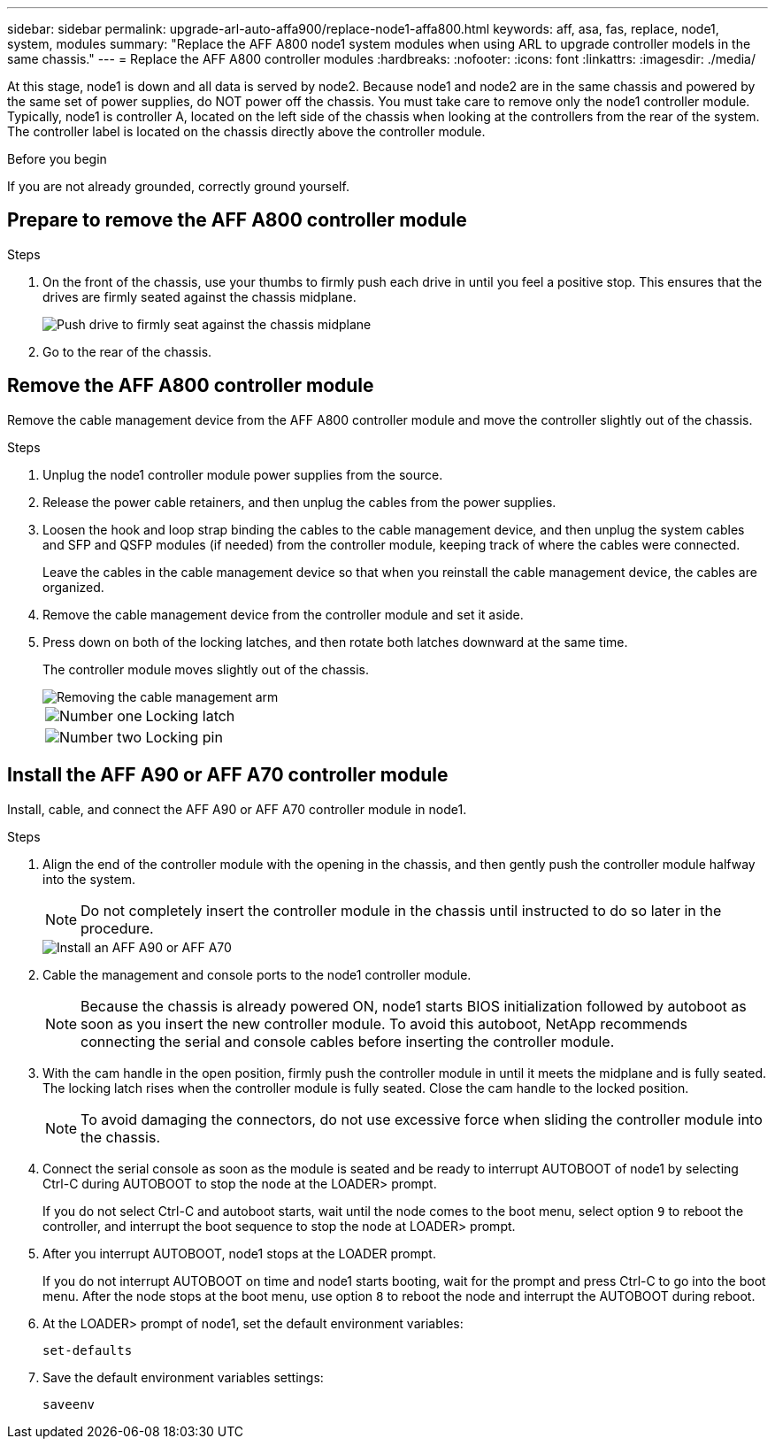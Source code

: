 ---
sidebar: sidebar
permalink: upgrade-arl-auto-affa900/replace-node1-affa800.html
keywords: aff, asa, fas, replace, node1, system, modules
summary: "Replace the AFF A800 node1 system modules when using ARL to upgrade controller models in the same chassis."
---
= Replace the AFF A800 controller modules
:hardbreaks:
:nofooter:
:icons: font
:linkattrs:
:imagesdir: ./media/

[.lead]
At this stage, node1 is down and all data is served by node2. Because node1 and node2 are in the same chassis and powered by the same set of power supplies, do NOT power off the chassis. You must take care to remove only the node1 controller module. Typically, node1 is controller A, located on the left side of the chassis when looking at the controllers from the rear of the system. The controller label is located on the chassis directly above the controller module.

.Before you begin

If you are not already grounded, correctly ground yourself.

== Prepare to remove the AFF A800 controller module

.Steps

. On the front of the chassis, use your thumbs to firmly push each drive in until you feel a positive stop. This ensures that the drives are firmly seated against the chassis midplane. 
+
image::../media/drw_a800_drive_seated_IEOPS-960.png[Push drive to firmly seat against the chassis midplane]
. Go to the rear of the chassis.

== Remove the AFF A800 controller module
Remove the cable management device from the AFF A800 controller module and move the controller slightly out of the chassis.

.Steps
. Unplug the node1 controller module power supplies from the source.
. Release the power cable retainers, and then unplug the cables from the power supplies.
. Loosen the hook and loop strap binding the cables to the cable management device, and then unplug the system cables and SFP and QSFP modules (if needed) from the controller module, keeping track of where the cables were connected.
+
Leave the cables in the cable management device so that when you reinstall the cable management device, the cables are organized.
. Remove the cable management device from the controller module and set it aside.
. Press down on both of the locking latches, and then rotate both latches downward at the same time.
+
The controller module moves slightly out of the chassis.
+
image::../media/a800_cable_management.png[Removing the cable management arm]
+
[cols=2*,cols="20,80"]
|===
a|
image::../media/black_circle_one.png[Number one]
|Locking latch
a|
image::../media/black_circle_two.png[Number two]
|Locking pin
|===

== Install the AFF A90 or AFF A70 controller module
Install, cable, and connect the AFF A90 or AFF A70 controller module in node1.

.Steps
. Align the end of the controller module with the opening in the chassis, and then gently push the controller module halfway into the system.
+
NOTE: Do not completely insert the controller module in the chassis until instructed to do so later in the procedure.
+
image::../media/drw_A70-90_PCM_remove_replace_IEOPS-1365.PNG[Install an AFF A90 or AFF A70]

. Cable the management and console ports to the node1 controller module.
+
NOTE: Because the chassis is already powered ON, node1 starts BIOS initialization followed by autoboot as soon as you insert the new controller module. To avoid this autoboot, NetApp recommends connecting the serial and console cables before inserting the controller module. 

. With the cam handle in the open position, firmly push the controller module in until it meets the midplane and is fully seated. The locking latch rises when the controller module is fully seated. Close the cam handle to the locked position.
+
NOTE: To avoid damaging the connectors, do not use excessive force when sliding the controller module into the chassis.

. Connect the serial console as soon as the module is seated and be ready to interrupt AUTOBOOT of node1 by selecting Ctrl-C during AUTOBOOT to stop the node at the LOADER> prompt. 
+
If you do not select Ctrl-C and autoboot starts, wait until the node comes to the boot menu, select option `9` to reboot the controller, and interrupt the boot sequence to stop the node at LOADER> prompt.

. After you interrupt AUTOBOOT, node1 stops at the LOADER prompt. 
+
If you do not interrupt AUTOBOOT on time and node1 starts booting, wait for the prompt and press Ctrl-C to go into the boot menu. After the node stops at the boot menu, use option `8` to reboot the node and interrupt the AUTOBOOT during reboot.

. At the LOADER> prompt of node1, set the default environment variables:
+
`set-defaults`

. Save the default environment variables settings:
+
`saveenv`

// 2024 APR 16, AFFFASDOC-32